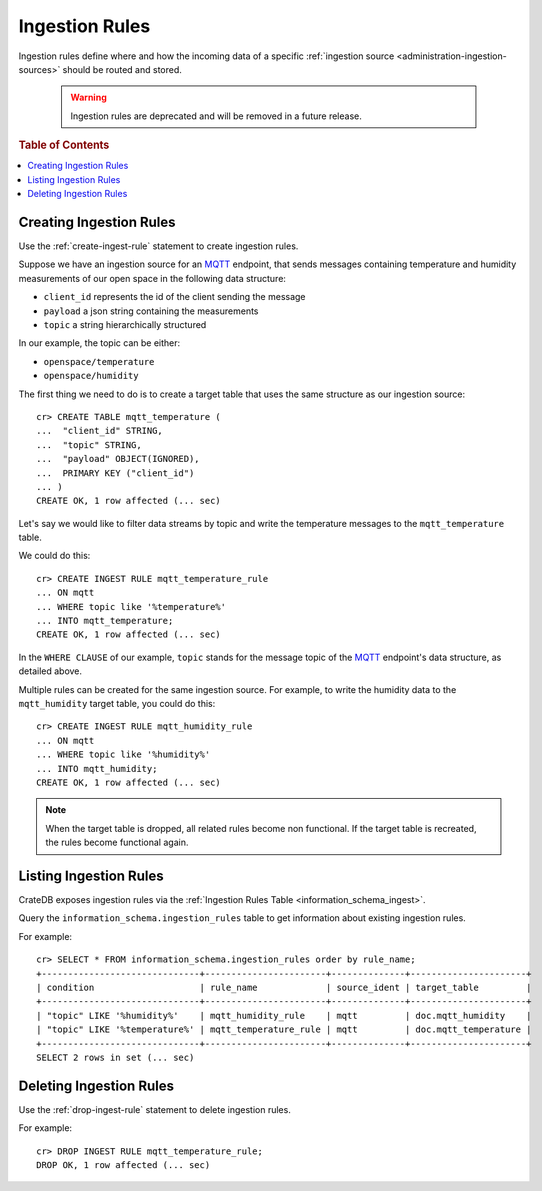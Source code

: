 .. highlight:: psql

.. Hidden: CREATE TABLE::

    cr> create table mqtt_humidity (
    ... id long,
    ... data string,
    ... date timestamp
    ... );
    CREATE OK, 1 row affected (... sec)

.. _administration-ingestion-rules:

===============
Ingestion Rules
===============

Ingestion rules define where and how the incoming data of a specific
:ref:`ingestion source <administration-ingestion-sources>` should be routed and
stored.

   .. WARNING::

      Ingestion rules are deprecated and will be removed in a future release.

.. rubric:: Table of Contents

.. contents::
   :local:

Creating Ingestion Rules
========================

Use the :ref:`create-ingest-rule` statement to create ingestion rules.

Suppose we have an ingestion source for an MQTT_ endpoint, that sends messages
containing temperature and humidity measurements of our open space in the
following data structure:

- ``client_id`` represents the id of the client sending the message
- ``payload`` a json string containing the measurements
- ``topic`` a string hierarchically structured

In our example, the topic can be either:

- ``openspace/temperature``
- ``openspace/humidity``

The first thing we need to do is to create a target table that uses the same
structure as our ingestion source::

    cr> CREATE TABLE mqtt_temperature (
    ...  "client_id" STRING,
    ...  "topic" STRING,
    ...  "payload" OBJECT(IGNORED),
    ...  PRIMARY KEY ("client_id")
    ... )
    CREATE OK, 1 row affected (... sec)

Let's say we would like to filter data streams by topic and write the
temperature messages to the ``mqtt_temperature`` table.

We could do this::

    cr> CREATE INGEST RULE mqtt_temperature_rule
    ... ON mqtt
    ... WHERE topic like '%temperature%'
    ... INTO mqtt_temperature;
    CREATE OK, 1 row affected (... sec)

In the ``WHERE CLAUSE`` of our example, ``topic`` stands for the message
topic of the MQTT_ endpoint's data structure, as detailed above.

Multiple rules can be created for the same ingestion source. For example, to
write the humidity data to the ``mqtt_humidity`` target table,
you could do this::

    cr> CREATE INGEST RULE mqtt_humidity_rule
    ... ON mqtt
    ... WHERE topic like '%humidity%'
    ... INTO mqtt_humidity;
    CREATE OK, 1 row affected (... sec)

.. NOTE::

   When the target table is dropped, all related rules become non functional.
   If the target table is recreated, the rules become functional again.

Listing Ingestion Rules
=======================

CrateDB exposes ingestion rules via the :ref:`Ingestion Rules Table
<information_schema_ingest>`.

Query the ``information_schema.ingestion_rules`` table to get information about
existing ingestion rules.

For example::

    cr> SELECT * FROM information_schema.ingestion_rules order by rule_name;
    +------------------------------+-----------------------+--------------+----------------------+
    | condition                    | rule_name             | source_ident | target_table         |
    +------------------------------+-----------------------+--------------+----------------------+
    | "topic" LIKE '%humidity%'    | mqtt_humidity_rule    | mqtt         | doc.mqtt_humidity    |
    | "topic" LIKE '%temperature%' | mqtt_temperature_rule | mqtt         | doc.mqtt_temperature |
    +------------------------------+-----------------------+--------------+----------------------+
    SELECT 2 rows in set (... sec)

Deleting Ingestion Rules
========================

Use the :ref:`drop-ingest-rule` statement to delete ingestion rules.

For example::

	cr> DROP INGEST RULE mqtt_temperature_rule;
	DROP OK, 1 row affected (... sec)

.. Hidden: DROP TABLE::

	cr> DROP INGEST RULE mqtt_humidity_rule;
	DROP OK, 1 row affected (... sec)

	cr> DROP TABLE mqtt_temperature;
	DROP OK, 1 row affected (... sec)

	cr> DROP TABLE mqtt_humidity;
	DROP OK, 1 row affected (... sec)

.. _MQTT: http://mqtt.org/
